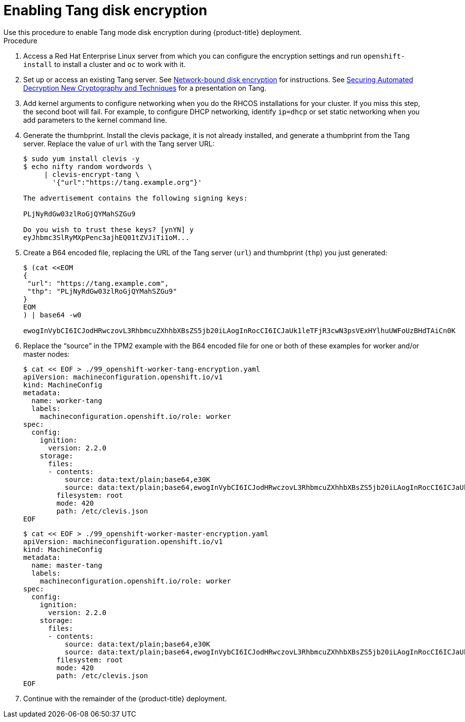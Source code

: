 // Module included in the following assemblies:
//
// * installing/install_config/installing-customizing-tang.adoc

[id="installation-encrypting-disks-tang_{context}"]
= Enabling Tang disk encryption
Use this procedure to enable Tang mode disk encryption during {product-title} deployment.

.Procedure

. Access a Red Hat Enterprise Linux server from which you can configure the encryption
settings and run `openshift-install` to install a cluster and `oc` to work with it.
. Set up or access an existing Tang server. See link:https://access.redhat.com/documentation/en-us/red_hat_enterprise_linux/8/html/security_hardening/configuring-automated-unlocking-of-encrypted-volumes-using-policy-based-decryption_security-hardening#network-bound-disk-encryption_configuring-automated-unlocking-of-encrypted-volumes-using-policy-based-decryption[Network-bound disk encryption]
for instructions. See link:https://youtu.be/2uLKvB8Z5D0[Securing Automated Decryption New Cryptography and Techniques]
for a presentation on Tang.

. Add kernel arguments to configure networking when you do the RHCOS installations for your cluster.
If you miss this step, the second boot will fail.
For example, to configure DHCP networking, identify `ip=dhcp`
or set static networking when you add parameters to the kernel command line.

. Generate the thumbprint. Install the clevis package, it is not already
installed, and generate a thumbprint
from the Tang server. Replace the value of `url` with the Tang server URL:
+
----
$ sudo yum install clevis -y
$ echo nifty random wordwords \
     | clevis-encrypt-tang \
       '{"url":"https://tang.example.org"}'

The advertisement contains the following signing keys:

PLjNyRdGw03zlRoGjQYMahSZGu9

Do you wish to trust these keys? [ynYN] y
eyJhbmc3SlRyMXpPenc3ajhEQ01tZVJiTi1oM...
----
. Create a B64 encoded file, replacing the URL of the Tang server (`url`) and thumbprint (`thp`) you just generated:
+
----
$ (cat <<EOM
{
 "url": "https://tang.example.com",
 "thp": "PLjNyRdGw03zlRoGjQYMahSZGu9"
}
EOM
) | base64 -w0

ewogInVybCI6ICJodHRwczovL3RhbmcuZXhhbXBsZS5jb20iLAogInRocCI6ICJaUk1leTFjR3cwN3psVExHYlhuUWFoUzBHdTAiCn0K
----

. Replace the “source” in the TPM2 example with the B64 encoded file for one or both of these
examples for worker and/or master nodes:
+
----
$ cat << EOF > ./99_openshift-worker-tang-encryption.yaml
apiVersion: machineconfiguration.openshift.io/v1
kind: MachineConfig
metadata:
  name: worker-tang
  labels:
    machineconfiguration.openshift.io/role: worker
spec:
  config:
    ignition:
      version: 2.2.0
    storage:
      files:
      - contents:
          source: data:text/plain;base64,e30K
          source: data:text/plain;base64,ewogInVybCI6ICJodHRwczovL3RhbmcuZXhhbXBsZS5jb20iLAogInRocCI6ICJaUk1leTFjR3cwN3psVExHYlhuUWFoUzBHdTAiCn0K
        filesystem: root
        mode: 420
        path: /etc/clevis.json
EOF
----

+
----
$ cat << EOF > ./99_openshift-worker-master-encryption.yaml
apiVersion: machineconfiguration.openshift.io/v1
kind: MachineConfig
metadata:
  name: master-tang
  labels:
    machineconfiguration.openshift.io/role: worker
spec:
  config:
    ignition:
      version: 2.2.0
    storage: 
      files:
      - contents:
          source: data:text/plain;base64,e30K
          source: data:text/plain;base64,ewogInVybCI6ICJodHRwczovL3RhbmcuZXhhbXBsZS5jb20iLAogInRocCI6ICJaUk1leTFjR3cwN3psVExHYlhuUWFoUzBHdTAiCn0K
        filesystem: root
        mode: 420
        path: /etc/clevis.json
EOF
----
. Continue with the remainder of the {product-title} deployment.
